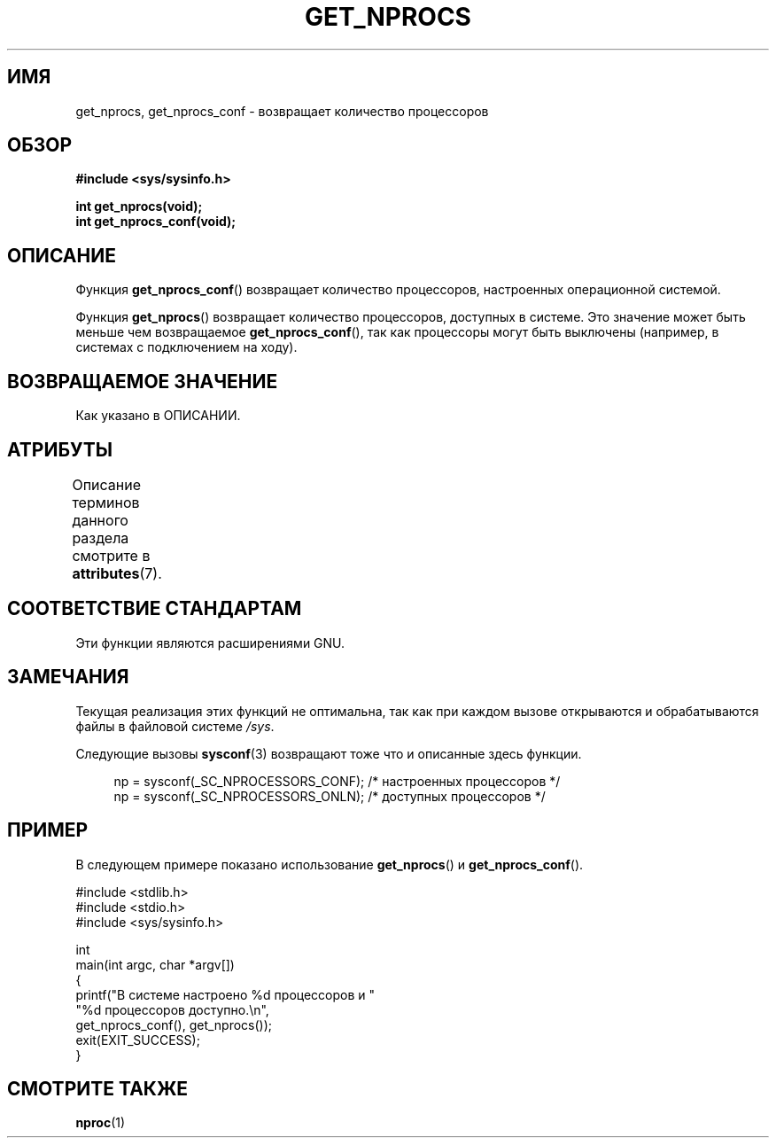.\" -*- mode: troff; coding: UTF-8 -*-
.\" Copyright (c) 2012, Petr Benas
.\" and Copyright (c) 2012, Michael Kerrisk <mtk.man-pages@gmail.com>
.\"
.\" %%%LICENSE_START(VERBATIM)
.\" Permission is granted to make and distribute verbatim copies of this
.\" manual provided the copyright notice and this permission notice are
.\" preserved on all copies.
.\"
.\" Permission is granted to copy and distribute modified versions of
.\" this manual under the conditions for verbatim copying, provided that
.\" the entire resulting derived work is distributed under the terms of
.\" a permission notice identical to this one.
.\"
.\" Since the Linux kernel and libraries are constantly changing, this
.\" manual page may be incorrect or out-of-date.  The author(s) assume
.\" no responsibility for errors or omissions, or for damages resulting
.\" from the use of the information contained herein.  The author(s) may
.\" not have taken the same level of care in the production of this
.\" manual, which is licensed free of charge, as they might when working
.\" professionally.
.\"
.\" Formatted or processed versions of this manual, if unaccompanied by
.\" the source, must acknowledge the copyright and authors of this work.
.\" %%%LICENSE_END
.\"
.\"*******************************************************************
.\"
.\" This file was generated with po4a. Translate the source file.
.\"
.\"*******************************************************************
.TH GET_NPROCS 3 2019\-03\-06 GNU "Руководство программиста Linux"
.SH ИМЯ
get_nprocs, get_nprocs_conf \- возвращает количество процессоров
.SH ОБЗОР
\fB#include <sys/sysinfo.h>\fP
.PP
\fBint get_nprocs(void);\fP
.br
\fBint get_nprocs_conf(void);\fP
.SH ОПИСАНИЕ
Функция \fBget_nprocs_conf\fP() возвращает количество процессоров, настроенных
операционной системой.
.PP
Функция \fBget_nprocs\fP() возвращает количество процессоров, доступных в
системе. Это значение может быть меньше чем возвращаемое
\fBget_nprocs_conf\fP(), так как процессоры могут быть выключены (например, в
системах с подключением на ходу).
.SH "ВОЗВРАЩАЕМОЕ ЗНАЧЕНИЕ"
Как указано в ОПИСАНИИ.
.SH АТРИБУТЫ
Описание терминов данного раздела смотрите в \fBattributes\fP(7).
.TS
allbox;
lb lb lb
l l l.
Интерфейс	Атрибут	Значение
T{
\fBget_nprocs\fP(),
.br
\fBget_nprocs_conf\fP()
T}	Безвредность в нитях	MT\-Safe
.TE
.sp 1
.SH "СООТВЕТСТВИЕ СТАНДАРТАМ"
Эти функции являются расширениями GNU.
.SH ЗАМЕЧАНИЯ
.\" glibc 2.15
Текущая реализация этих функций не оптимальна, так как при каждом вызове
открываются и обрабатываются файлы в файловой системе \fI/sys\fP.
.PP
Следующие вызовы \fBsysconf\fP(3) возвращают тоже что и описанные здесь
функции.
.PP
.in +4n
.EX
np = sysconf(_SC_NPROCESSORS_CONF);     /* настроенных процессоров */
np = sysconf(_SC_NPROCESSORS_ONLN);     /* доступных процессоров */
.EE
.in
.SH ПРИМЕР
В следующем примере показано использование \fBget_nprocs\fP() и
\fBget_nprocs_conf\fP().
.PP
.EX
#include <stdlib.h>
#include <stdio.h>
#include <sys/sysinfo.h>

int
main(int argc, char *argv[])
{
    printf("В системе настроено %d процессоров и "
            "%d процессоров доступно.\en",
            get_nprocs_conf(), get_nprocs());
    exit(EXIT_SUCCESS);
}
.EE
.SH "СМОТРИТЕ ТАКЖЕ"
\fBnproc\fP(1)
